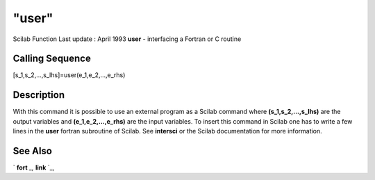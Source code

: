 ====
"user"
====

Scilab Function Last update : April 1993
**user** - interfacing a Fortran or C routine



Calling Sequence
~~~~~~~~~~~~~~~~

[s_1,s_2,...,s_lhs]=user(e_1,e_2,...,e_rhs)




Description
~~~~~~~~~~~

With this command it is possible to use an external program as a
Scilab command where **(s_1,s_2,...,s_lhs)** are the output variables
and **(e_1,e_2,...,e_rhs)** are the input variables. To insert this
command in Scilab one has to write a few lines in the **user** fortran
subroutine of Scilab. See **intersci** or the Scilab documentation for
more information.



See Also
~~~~~~~~

` **fort** `_,` **link** `_,

.. _
      : ://./programming/../utilities/link.htm
.. _
      : ://./programming/fort.htm


